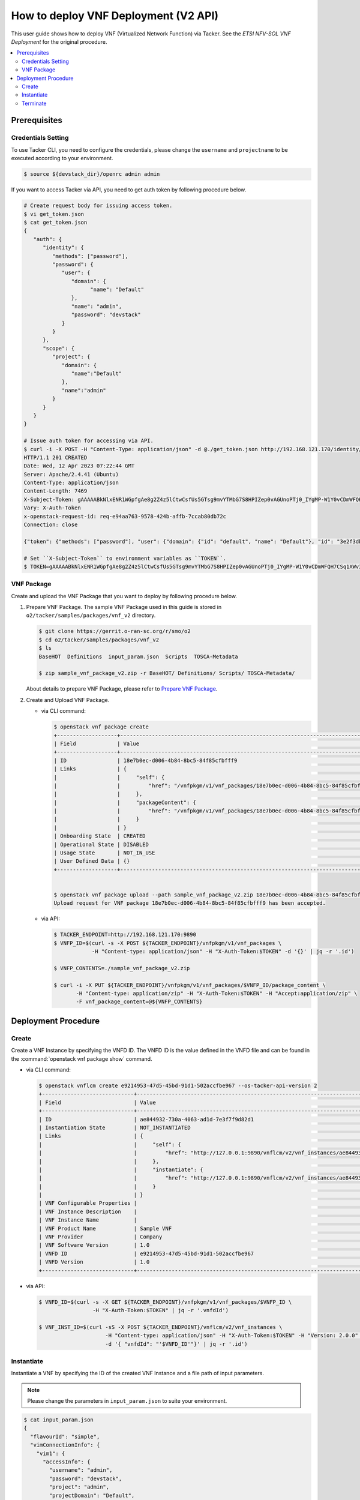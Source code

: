 .. This work is licensed under a Creative Commons Attribution 4.0 International License.
.. http://creativecommons.org/licenses/by/4.0


How to deploy VNF Deployment (V2 API)
=====================================

This user guide shows how to deploy VNF (Virtualized Network Function) via Tacker.
See the `ETSI NFV-SOL VNF Deployment` for the original procedure.

.. contents::
   :depth: 3
   :local:

Prerequisites
-------------

Credentials Setting
~~~~~~~~~~~~~~~~~~~

To use Tacker CLI, you need to configure the credentials, please change the ``username`` and ``projectname`` to be executed according to your environment.

.. code:: bash

   $ source ${devstack_dir}/openrc admin admin

If you want to access Tacker via API, you need to get auth token by following procedure below.

.. code:: bash

   # Create request body for issuing access token.
   $ vi get_token.json
   $ cat get_token.json
   {
      "auth": {
         "identity": {
            "methods": ["password"],
            "password": {
               "user": {
                  "domain": {
                        "name": "Default"
                  },
                  "name": "admin",
                  "password": "devstack"
               }
            }
         },
         "scope": {
            "project": {
               "domain": {
                  "name":"Default"
               },
               "name":"admin"
            }
         }
      }
   }

   # Issue auth token for accessing via API.
   $ curl -i -X POST -H "Content-Type: application/json" -d @./get_token.json http://192.168.121.170/identity/v3/auth/tokens
   HTTP/1.1 201 CREATED
   Date: Wed, 12 Apr 2023 07:22:44 GMT
   Server: Apache/2.4.41 (Ubuntu)
   Content-Type: application/json
   Content-Length: 7469
   X-Subject-Token: gAAAAABkNlxENR1WGpfgAe8g2Z4z5lCtwCsfUs5GTsg9mvYTMbG7S8HPIZep0vAGUnoPTj0_IYgMP-W1Y0vCDmWFQH7CSq1XWv3qNMd4aFnclk5sHuP1s0JtHSls7IQMM6zbn-FBYUSWTc9d783OSxYKXWqf3qo-CfFjPwrkmNzfkzgtlogkeA4
   Vary: X-Auth-Token
   x-openstack-request-id: req-e94aa763-9578-424b-affb-7ccab80db72c
   Connection: close

   {"token": {"methods": ["password"], "user": {"domain": {"id": "default", "name": "Default"}, "id": "3e2f3db203e347bfa2197f8fdd038f39", "name": "admin", "password_expires_at": null}, "audit_ids": ["1pgGosVvR4azhw29woKvDw"], "expires_at": "2023-04-12T08:22:44.000000Z", "issued_at": "2023-04-12T07:22:44.000000Z", "project": {"domain": {"id": "default", "name": "Default"}, "id": "5af8bd4dd4ed4285ab1d45a95833cc67", "name": "admin"}, "is_domain": false, "roles": [{"id": "a039c220711049e0b77eac89a1504a81", "name": "reader"}, {"id": "57051bcc1fc24eb4875852a8ab32eae7", "name": "member"}, {"id": "029ea703a2534199a412b18cc5bfa31d", "name": "admin"}], "catalog": [{"endpoints": [{"id": "29307c3ec2f94553acbd7682e32602ba", "interface": "public", "region_id": "RegionOne", "url": "http://192.168.121.170:8989/v2", "region": "RegionOne"}, {"id": "45e5c5f2d4ce4841a980e29e6d3713f7", "interface": "internal", "region_id": "RegionOne", "url": "http://192.168.121.170:8989/v2", "region": "RegionOne"}, {"id": "8d79900575e3490cb71ad6fe5ff0697c", "interface": "admin", "region_id": "RegionOne", "url": "http://192.168.121.170:8989/v2", "region": "RegionOne"}], "id": "00c00313624d4c74aeaa55285e2c553d", "type": "workflowv2", "name": "mistral"}, {"endpoints": [{"id": "aafc7809d8a943d39d20490442ed87fa", "interface": "public", "region_id": "RegionOne", "url": "http://192.168.121.170/compute/v2/5af8bd4dd4ed4285ab1d45a95833cc67", "region": "RegionOne"}], "id": "131f57b38d7e4874a18446ab50f3f37b", "type": "compute_legacy", "name": "nova_legacy"}, {"endpoints": [{"id": "e1cd2199468a4486a4df2ffe884b9026", "interface": "public", "region_id": "RegionOne", "url": "http://192.168.121.170:12347/v1", "region": "RegionOne"}], "id": "4dc58229363a4e5fa3d863357554678b", "type": "maintenance", "name": "fenix"}, {"endpoints": [], "id": "53b114aa4c2b4cf7b642ef99e767e58c", "type": "kuryr-kubernetes", "name": "kuryr-kubernetes"}, {"endpoints": [{"id": "1156b12e11a04ac2ab4a674976e8bb3e", "interface": "admin", "region_id": "RegionOne", "url": "http://192.168.121.170/metric", "region": "RegionOne"}, {"id": "191a35e87d824e72819c28790d6dac8d", "interface": "internal", "region_id": "RegionOne", "url": "http://192.168.121.170/metric", "region": "RegionOne"}, {"id": "99016e127b7d4f8483636f5531d994c9", "interface": "public", "region_id": "RegionOne", "url": "http://192.168.121.170/metric", "region": "RegionOne"}], "id": "5d483e864b484f76a46266dc5640386b", "type": "metric", "name": "gnocchi"}, {"endpoints": [{"id": "d5ce793eee434288901795720538f811", "interface": "public", "region_id": "RegionOne", "url": "http://192.168.121.170/volume/v3/5af8bd4dd4ed4285ab1d45a95833cc67", "region": "RegionOne"}], "id": "5e5f3dc6efa545569f67f453a05ac234", "type": "block-storage", "name": "cinder"}, {"endpoints": [{"id": "6ed501fde45047fe9a3684cc791df953", "interface": "public", "region_id": "RegionOne", "url": "http://192.168.121.170/load-balancer", "region": "RegionOne"}], "id": "8b06952a46f3448f9e88daccee3212a9", "type": "load-balancer", "name": "octavia"}, {"endpoints": [{"id": "548133af931b4c0ea8d015dbb67d4388", "interface": "internal", "region_id": "RegionOne", "url": "http://192.168.121.170/identity", "region": "RegionOne"}, {"id": "58f0b35802f442f4997318017a37cae9", "interface": "admin", "region_id": "RegionOne", "url": "http://192.168.121.170/identity", "region": "RegionOne"}, {"id": "c062a6ce0ab54ee699b863b38e15c50a", "interface": "public", "region_id": "RegionOne", "url": "http://192.168.121.170/identity", "region": "RegionOne"}], "id": "8ee29bc9aa6d4ddda69f7810b0c52ff5", "type": "identity", "name": "keystone"}, {"endpoints": [{"id": "7fdd1dac28874280928e6c9313b4a415", "interface": "public", "region_id": "RegionOne", "url": "http://192.168.121.170/heat-api-cfn/v1", "region": "RegionOne"}], "id": "9605cce5cdad422f8934c891ac840fa7", "type": "cloudformation", "name": "heat-cfn"}, {"endpoints": [{"id": "53ed393173944da3bfac9d482907b65e", "interface": "internal", "region_id": "RegionOne", "url": "http://192.168.121.170:9890/", "region": "RegionOne"}, {"id": "d6891cda1327453aa28155fd18e8596e", "interface": "admin", "region_id": "RegionOne", "url": "http://192.168.121.170:9890/", "region": "RegionOne"}, {"id": "fef7c489ad544e708d9c85e4a801e344", "interface": "public", "region_id": "RegionOne", "url": "http://192.168.121.170:9890/", "region": "RegionOne"}], "id": "a2c67888fc7a4f55a4001cd807293daf", "type": "nfv-orchestration", "name": "tacker"}, {"endpoints": [{"id": "413321647af94f2fb948e59c76bc2b87", "interface": "public", "region_id": "RegionOne", "url": "http://192.168.121.170/placement", "region": "RegionOne"}], "id": "aa649b2a9f8644a184fd6857400328ab", "type": "placement", "name": "placement"}, {"endpoints": [{"id": "671a41088c4841d18c58db9ac8a97314", "interface": "public", "region_id": "RegionOne", "url": "http://192.168.121.170:9696/networking", "region": "RegionOne"}], "id": "b1abe9867d07457dbc7c84f37906300a", "type": "network", "name": "neutron"}, {"endpoints": [{"id": "ba3d670defb748a1b23a4697a7998fb7", "interface": "public", "region_id": "RegionOne", "url": "http://192.168.121.170/volume/v3/5af8bd4dd4ed4285ab1d45a95833cc67", "region": "RegionOne"}], "id": "b481211f6e5742f1913148ab157259ee", "type": "volumev3", "name": "cinderv3"}, {"endpoints": [{"id": "7eca8bcad7df40cda721a960a838f908", "interface": "public", "region_id": "RegionOne", "url": "http://192.168.121.170/heat-api/v1/5af8bd4dd4ed4285ab1d45a95833cc67", "region": "RegionOne"}], "id": "c7c437d0564f428db112516273ca2c0b", "type": "orchestration", "name": "heat"}, {"endpoints": [{"id": "2be3a59b29c04cf7a359ec8b973d334a", "interface": "admin", "region_id": "RegionOne", "url": "http://192.168.121.170/key-manager", "region": "RegionOne"}, {"id": "4258ac8e29084b5a82a48e55b2189284", "interface": "internal", "region_id": "RegionOne", "url": "http://192.168.121.170/key-manager", "region": "RegionOne"}, {"id": "d463ed0ea12a4b44974b9239d2c14a49", "interface": "public", "region_id": "RegionOne", "url": "http://192.168.121.170/key-manager", "region": "RegionOne"}], "id": "d411db3bd28a44f7b7c0ae53d3f5bb7b", "type": "key-manager", "name": "barbican"}, {"endpoints": [{"id": "05dea080ccc8493b9aa6a22bfe9d7b2b", "interface": "public", "region_id": "RegionOne", "url": "http://192.168.121.170/compute/v2.1", "region": "RegionOne"}], "id": "d69f1f3988ee4809a9bb496f4f312bbd", "type": "compute", "name": "nova"}, {"endpoints": [{"id": "86e8d9e1998b4b9caf503dc58fc1297a", "interface": "public", "region_id": "RegionOne", "url": "http://192.168.121.170/reservation/v1", "region": "RegionOne"}], "id": "d81b4911762a4c419f3816c36adcdac1", "type": "reservation", "name": "blazar"}, {"endpoints": [{"id": "0b0195a6580d48bf94eed97a35603756", "interface": "admin", "region_id": "RegionOne", "url": "http://192.168.121.170:8042", "region": "RegionOne"}, {"id": "67d676a732bb4c67abcdc5f433e5b3aa", "interface": "public", "region_id": "RegionOne", "url": "http://192.168.121.170:8042", "region": "RegionOne"}, {"id": "f753f73beed8463fa3f594c29911c332", "interface": "internal", "region_id": "RegionOne", "url": "http://192.168.121.170:8042", "region": "RegionOne"}], "id": "ddd00c0c78b448438bb925776fdbb350", "type": "alarming", "name": "aodh"}, {"endpoints": [{"id": "a39c85e31b3446239f958cc96c634216", "interface": "public", "region_id": "RegionOne", "url": "http://192.168.121.170/image", "region": "RegionOne"}], "id": "fe0a0e3590fa4fa69f395bcdc47f1241", "type": "image", "name": "glance"}]}}

   # Set ``X-Subject-Token`` to environment variables as ``TOKEN``.
   $ TOKEN=gAAAAABkNlxENR1WGpfgAe8g2Z4z5lCtwCsfUs5GTsg9mvYTMbG7S8HPIZep0vAGUnoPTj0_IYgMP-W1Y0vCDmWFQH7CSq1XWv3qNMd4aFnclk5sHuP1s0JtHSls7IQMM6zbn-FBYUSWTc9d783OSxYKXWqf3qo-CfFjPwrkmNzfkzgtlogkeA4


VNF Package
~~~~~~~~~~~
Create and upload the VNF Package that you want to deploy by following procedure below.

1. Prepare VNF Package.
   The sample VNF Package used in this guide is stored in ``o2/tacker/samples/packages/vnf_v2`` directory.

   .. code:: bash

      $ git clone https://gerrit.o-ran-sc.org/r/smo/o2
      $ cd o2/tacker/samples/packages/vnf_v2
      $ ls
      BaseHOT  Definitions  input_param.json  Scripts  TOSCA-Metadata

      $ zip sample_vnf_package_v2.zip -r BaseHOT/ Definitions/ Scripts/ TOSCA-Metadata/


   About details to prepare VNF Package, please refer to `Prepare VNF Package`_.

2. Create and Upload VNF Package.

   * via CLI command:

     .. code:: bash

        $ openstack vnf package create
        +-------------------+-------------------------------------------------------------------------------------------------+
        | Field             | Value                                                                                           |
        +-------------------+-------------------------------------------------------------------------------------------------+
        | ID                | 18e7b0ec-d006-4b84-8bc5-84f85cfbfff9                                                            |
        | Links             | {                                                                                               |
        |                   |     "self": {                                                                                   |
        |                   |         "href": "/vnfpkgm/v1/vnf_packages/18e7b0ec-d006-4b84-8bc5-84f85cfbfff9"                 |
        |                   |     },                                                                                          |
        |                   |     "packageContent": {                                                                         |
        |                   |         "href": "/vnfpkgm/v1/vnf_packages/18e7b0ec-d006-4b84-8bc5-84f85cfbfff9/package_content" |
        |                   |     }                                                                                           |
        |                   | }                                                                                               |
        | Onboarding State  | CREATED                                                                                         |
        | Operational State | DISABLED                                                                                        |
        | Usage State       | NOT_IN_USE                                                                                      |
        | User Defined Data | {}                                                                                              |
        +-------------------+-------------------------------------------------------------------------------------------------+


        $ openstack vnf package upload --path sample_vnf_package_v2.zip 18e7b0ec-d006-4b84-8bc5-84f85cfbfff9
        Upload request for VNF package 18e7b0ec-d006-4b84-8bc5-84f85cfbfff9 has been accepted.

   * via API:

     .. code:: bash

        $ TACKER_ENDPOINT=http://192.168.121.170:9890
        $ VNFP_ID=$(curl -s -X POST ${TACKER_ENDPOINT}/vnfpkgm/v1/vnf_packages \
                    -H "Content-type: application/json" -H "X-Auth-Token:$TOKEN" -d '{}' | jq -r '.id')

        $ VNFP_CONTENTS=./sample_vnf_package_v2.zip

        $ curl -i -X PUT ${TACKER_ENDPOINT}/vnfpkgm/v1/vnf_packages/$VNFP_ID/package_content \
               -H "Content-type: application/zip" -H "X-Auth-Token:$TOKEN" -H "Accept:application/zip" \
               -F vnf_package_content=@${VNFP_CONTENTS}


Deployment Procedure
--------------------

Create
~~~~~~
Create a VNF Instance by specifying the VNFD ID. The VNFD ID is the value defined in the VNFD file and can be found in the :command:`openstack vnf package show` command.

* via CLI command:

  .. code:: bash

     $ openstack vnflcm create e9214953-47d5-45bd-91d1-502accfbe967 --os-tacker-api-version 2
     +-----------------------------+------------------------------------------------------------------------------------------------------------------+
     | Field                       | Value                                                                                                            |
     +-----------------------------+------------------------------------------------------------------------------------------------------------------+
     | ID                          | ae844932-730a-4063-ad1d-7e3f7f9d82d1                                                                             |
     | Instantiation State         | NOT_INSTANTIATED                                                                                                 |
     | Links                       | {                                                                                                                |
     |                             |     "self": {                                                                                                    |
     |                             |         "href": "http://127.0.0.1:9890/vnflcm/v2/vnf_instances/ae844932-730a-4063-ad1d-7e3f7f9d82d1"             |
     |                             |     },                                                                                                           |
     |                             |     "instantiate": {                                                                                             |
     |                             |         "href": "http://127.0.0.1:9890/vnflcm/v2/vnf_instances/ae844932-730a-4063-ad1d-7e3f7f9d82d1/instantiate" |
     |                             |     }                                                                                                            |
     |                             | }                                                                                                                |
     | VNF Configurable Properties |                                                                                                                  |
     | VNF Instance Description    |                                                                                                                  |
     | VNF Instance Name           |                                                                                                                  |
     | VNF Product Name            | Sample VNF                                                                                                       |
     | VNF Provider                | Company                                                                                                          |
     | VNF Software Version        | 1.0                                                                                                              |
     | VNFD ID                     | e9214953-47d5-45bd-91d1-502accfbe967                                                                             |
     | VNFD Version                | 1.0                                                                                                              |
     +-----------------------------+------------------------------------------------------------------------------------------------------------------+

* via API:

  .. code:: bash

     $ VNFD_ID=$(curl -s -X GET ${TACKER_ENDPOINT}/vnfpkgm/v1/vnf_packages/$VNFP_ID \
                      -H "X-Auth-Token:$TOKEN" | jq -r '.vnfdId')

     $ VNF_INST_ID=$(curl -sS -X POST ${TACKER_ENDPOINT}/vnflcm/v2/vnf_instances \
                          -H "Content-type: application/json" -H "X-Auth-Token:$TOKEN" -H "Version: 2.0.0" \
                          -d '{ "vnfdId": "'$VNFD_ID'"}' | jq -r '.id')

Instantiate
~~~~~~~~~~~
Instantiate a VNF by specifying the ID of the created VNF Instance and a file path of input parameters.

.. note::
  Please change the parameters in ``input_param.json`` to suite your environment.

.. code:: bash

   $ cat input_param.json
   {
     "flavourId": "simple",
     "vimConnectionInfo": {
       "vim1": {
         "accessInfo": {
           "username": "admin",
           "password": "devstack",
           "project": "admin",
           "projectDomain": "Default",
           "region": "RegionOne",
           "userDomain": "Default"
         },
         "interfaceInfo": {
           "endpoint": "http://192.168.121.170/identity"
         },
         "vimId": "defb2f96-5670-4bef-8036-27bf61267fc1",
         "vimType": "ETSINFV.OPENSTACK_KEYSTONE.V_3"
       }
     }
   }


* via CLI command:

  .. code:: bash

     $ openstack vnflcm instantiate ae844932-730a-4063-ad1d-7e3f7f9d82d1 input_param.json --os-tacker-api-version 2
     Instantiate request for VNF Instance ae844932-730a-4063-ad1d-7e3f7f9d82d1 has been accepted.

* via API:

  .. code:: bash

     $ curl -i -X POST ${TACKER_ENDPOINT}/vnflcm/v2/vnf_instances/$VNF_INST_ID/instantiate \
            -H "Content-type: application/json" -H "X-Auth-Token:$TOKEN" -H "Version: 2.0.0" \
            -d @./input_param.json

You can verify that the deployment was successful in the following ways:

1. Verify that the VNF Instance displayed by :command:`openstack vnflcm show` command is as follows:

   * ``Instantiation State`` became ``INSTANTIATED``.
   * Deployed resource information is stored in ``vnfcResourceInfo`` of ``Instantiated Vnf Info``.

   .. code:: bash

      $ openstack vnflcm show ae844932-730a-4063-ad1d-7e3f7f9d82d1 --os-tacker-api-version 2
      +-----------------------------+----------------------------------------------------------------------------------------------------------------------+
      | Field                       | Value                                                                                                                |
      +-----------------------------+----------------------------------------------------------------------------------------------------------------------+
      | ID                          | ae844932-730a-4063-ad1d-7e3f7f9d82d1                                                                                 |
      | Instantiated Vnf Info       | {                                                                                                                    |
      |                             |     "flavourId": "simple",                                                                                           |
      |                             |     "vnfState": "STARTED",                                                                                           |
      |                             |     "scaleStatus": [                                                                                                 |
      |                             |         {                                                                                                            |
      |                             |             "aspectId": "VDU1_scale",                                                                                |
      |                             |             "scaleLevel": 0                                                                                          |
      |                             |         }                                                                                                            |
      |                             |     ],                                                                                                               |
      |                             |     "maxScaleLevels": [                                                                                              |
      |                             |         {                                                                                                            |
      |                             |             "aspectId": "VDU1_scale",                                                                                |
      |                             |             "scaleLevel": 2                                                                                          |
      |                             |         }                                                                                                            |
      |                             |     ],                                                                                                               |
      |                             |     "vnfcResourceInfo": [                                                                                            |
      |                             |         {                                                                                                            |
      |                             |             "id": "5f201bdf-671b-4ba8-9c19-35eb9717ea9d",                                                            |
      |                             |             "vduId": "VDU1",                                                                                         |
      |                             |             "computeResource": {                                                                                     |
      |                             |                 "vimConnectionId": "defb2f96-5670-4bef-8036-27bf61267fc1",                                           |
      |                             |                 "resourceId": "5f201bdf-671b-4ba8-9c19-35eb9717ea9d",                                                |
      |                             |                 "vimLevelResourceType": "OS::Nova::Server"                                                           |
      |                             |             },                                                                                                       |
      |                             |             "vnfcCpInfo": [                                                                                          |
      |                             |                 {                                                                                                    |
      |                             |                     "id": "VDU1_CP1-5f201bdf-671b-4ba8-9c19-35eb9717ea9d",                                           |
      |                             |                     "cpdId": "VDU1_CP1",                                                                             |
      |                             |                     "vnfLinkPortId": "09a8a6ab-9a43-4d3a-9cf8-92b18dd74d17"                                          |
      |                             |                 }                                                                                                    |
      |                             |             ],                                                                                                       |
      |                             |             "metadata": {                                                                                            |
      |                             |                 "creation_time": "2023-04-07T09:49:22Z",                                                             |
      |                             |                 "stack_id": "vnf-ae844932-730a-4063-ad1d-7e3f7f9d82d1-VDU1_scale_group-4qhp7z3cangj-mc4dbvvk73vc-    |
      |                             | edjhilnlkdww/de2707cf-f222-4c97-9c29-33404a50df94",                                                                  |
      |                             |                 "parent_stack_id": "vnf-                                                                             |
      |                             | ae844932-730a-4063-ad1d-7e3f7f9d82d1-VDU1_scale_group-4qhp7z3cangj/3eecd59f-5476-47f5-8135-62debac7499b",            |
      |                             |                 "parent_resource_name": "mc4dbvvk73vc",                                                              |
      |                             |                 "flavor": "m1.tiny",                                                                                 |
      |                             |                 "image-VDU1": "cirros-0.5.2-x86_64-disk"                                                             |
      |                             |             }                                                                                                        |
      |                             |         },                                                                                                           |
      |                             |         {                                                                                                            |
      |                             |             "id": "9fcd21b5-301b-44e2-bb25-6bbffee99c26",                                                            |
      |                             |             "vduId": "VDU2",                                                                                         |
      |                             |             "computeResource": {                                                                                     |
      |                             |                 "vimConnectionId": "defb2f96-5670-4bef-8036-27bf61267fc1",                                           |
      |                             |                 "resourceId": "9fcd21b5-301b-44e2-bb25-6bbffee99c26",                                                |
      |                             |                 "vimLevelResourceType": "OS::Nova::Server"                                                           |
      |                             |             },                                                                                                       |
      |                             |             "vnfcCpInfo": [                                                                                          |
      |                             |                 {                                                                                                    |
      |                             |                     "id": "VDU2_CP1-9fcd21b5-301b-44e2-bb25-6bbffee99c26",                                           |
      |                             |                     "cpdId": "VDU2_CP1",                                                                             |
      |                             |                     "vnfLinkPortId": "b0e4a59e-5831-4deb-aaba-fd4d0d02248b"                                          |
      |                             |                 }                                                                                                    |
      |                             |             ],                                                                                                       |
      |                             |             "metadata": {                                                                                            |
      |                             |                 "creation_time": "2023-04-07T09:49:14Z",                                                             |
      |                             |                 "stack_id": "vnf-ae844932-730a-4063-ad1d-7e3f7f9d82d1/87e00a91-17d7-496e-b30e-a99af1a6726e",         |
      |                             |                 "flavor": "m1.tiny",                                                                                 |
      |                             |                 "image-VDU2": "cirros-0.5.2-x86_64-disk"                                                             |
      |                             |             }                                                                                                        |
      |                             |         }                                                                                                            |
      |                             |     ],                                                                                                               |
      |                             |     "vnfVirtualLinkResourceInfo": [                                                                                  |
      |                             |         {                                                                                                            |
      |                             |             "id": "c2688b4d-f444-4a9c-b5d1-e25766082a14",                                                            |
      |                             |             "vnfVirtualLinkDescId": "internalVL3",                                                                   |
      |                             |             "networkResource": {                                                                                     |
      |                             |                 "vimConnectionId": "defb2f96-5670-4bef-8036-27bf61267fc1",                                           |
      |                             |                 "resourceId": "c2688b4d-f444-4a9c-b5d1-e25766082a14",                                                |
      |                             |                 "vimLevelResourceType": "OS::Neutron::Net"                                                           |
      |                             |             },                                                                                                       |
      |                             |             "vnfLinkPorts": [                                                                                        |
      |                             |                 {                                                                                                    |
      |                             |                     "id": "b0e4a59e-5831-4deb-aaba-fd4d0d02248b",                                                    |
      |                             |                     "resourceHandle": {                                                                              |
      |                             |                         "vimConnectionId": "defb2f96-5670-4bef-8036-27bf61267fc1",                                   |
      |                             |                         "resourceId": "b0e4a59e-5831-4deb-aaba-fd4d0d02248b",                                        |
      |                             |                         "vimLevelResourceType": "OS::Neutron::Port"                                                  |
      |                             |                     },                                                                                               |
      |                             |                     "cpInstanceId": "VDU2_CP1-9fcd21b5-301b-44e2-bb25-6bbffee99c26",                                 |
      |                             |                     "cpInstanceType": "VNFC_CP"                                                                      |
      |                             |                 },                                                                                                   |
      |                             |                 {                                                                                                    |
      |                             |                     "id": "09a8a6ab-9a43-4d3a-9cf8-92b18dd74d17",                                                    |
      |                             |                     "resourceHandle": {                                                                              |
      |                             |                         "vimConnectionId": "defb2f96-5670-4bef-8036-27bf61267fc1",                                   |
      |                             |                         "resourceId": "09a8a6ab-9a43-4d3a-9cf8-92b18dd74d17",                                        |
      |                             |                         "vimLevelResourceType": "OS::Neutron::Port"                                                  |
      |                             |                     },                                                                                               |
      |                             |                     "cpInstanceId": "VDU1_CP1-5f201bdf-671b-4ba8-9c19-35eb9717ea9d",                                 |
      |                             |                     "cpInstanceType": "VNFC_CP"                                                                      |
      |                             |                 }                                                                                                    |
      |                             |             ]                                                                                                        |
      |                             |         }                                                                                                            |
      |                             |     ],                                                                                                               |
      |                             |     "vnfcInfo": [                                                                                                    |
      |                             |         {                                                                                                            |
      |                             |             "id": "VDU1-5f201bdf-671b-4ba8-9c19-35eb9717ea9d",                                                       |
      |                             |             "vduId": "VDU1",                                                                                         |
      |                             |             "vnfcResourceInfoId": "5f201bdf-671b-4ba8-9c19-35eb9717ea9d",                                            |
      |                             |             "vnfcState": "STARTED"                                                                                   |
      |                             |         },                                                                                                           |
      |                             |         {                                                                                                            |
      |                             |             "id": "VDU2-9fcd21b5-301b-44e2-bb25-6bbffee99c26",                                                       |
      |                             |             "vduId": "VDU2",                                                                                         |
      |                             |             "vnfcResourceInfoId": "9fcd21b5-301b-44e2-bb25-6bbffee99c26",                                            |
      |                             |             "vnfcState": "STARTED"                                                                                   |
      |                             |         }                                                                                                            |
      |                             |     ],                                                                                                               |
      |                             |     "metadata": {                                                                                                    |
      |                             |         "stack_id": "87e00a91-17d7-496e-b30e-a99af1a6726e"                                                           |
      |                             |     }                                                                                                                |
      |                             | }                                                                                                                    |
      | Instantiation State         | INSTANTIATED                                                                                                         |
      | Links                       | {                                                                                                                    |
      |                             |     "self": {                                                                                                        |
      |                             |         "href": "http://127.0.0.1:9890/vnflcm/v2/vnf_instances/ae844932-730a-4063-ad1d-7e3f7f9d82d1"                 |
      |                             |     },                                                                                                               |
      |                             |     "terminate": {                                                                                                   |
      |                             |         "href": "http://127.0.0.1:9890/vnflcm/v2/vnf_instances/ae844932-730a-4063-ad1d-7e3f7f9d82d1/terminate"       |
      |                             |     },                                                                                                               |
      |                             |     "scale": {                                                                                                       |
      |                             |         "href": "http://127.0.0.1:9890/vnflcm/v2/vnf_instances/ae844932-730a-4063-ad1d-7e3f7f9d82d1/scale"           |
      |                             |     },                                                                                                               |
      |                             |     "heal": {                                                                                                        |
      |                             |         "href": "http://127.0.0.1:9890/vnflcm/v2/vnf_instances/ae844932-730a-4063-ad1d-7e3f7f9d82d1/heal"            |
      |                             |     },                                                                                                               |
      |                             |     "changeExtConn": {                                                                                               |
      |                             |         "href": "http://127.0.0.1:9890/vnflcm/v2/vnf_instances/ae844932-730a-4063-ad1d-7e3f7f9d82d1/change_ext_conn" |
      |                             |     }                                                                                                                |
      |                             | }                                                                                                                    |
      | VIM Connection Info         | {                                                                                                                    |
      |                             |     "vim1": {                                                                                                        |
      |                             |         "vimId": "defb2f96-5670-4bef-8036-27bf61267fc1",                                                             |
      |                             |         "vimType": "ETSINFV.OPENSTACK_KEYSTONE.V_3",                                                                 |
      |                             |         "interfaceInfo": {                                                                                           |
      |                             |             "endpoint": "http://192.168.121.170/identity"                                                            |
      |                             |         },                                                                                                           |
      |                             |         "accessInfo": {                                                                                              |
      |                             |             "region": "RegionOne",                                                                                   |
      |                             |             "project": "admin",                                                                                      |
      |                             |             "username": "admin",                                                                                     |
      |                             |             "userDomain": "Default",                                                                                 |
      |                             |             "projectDomain": "Default"                                                                               |
      |                             |         }                                                                                                            |
      |                             |     }                                                                                                                |
      |                             | }                                                                                                                    |
      | VNF Configurable Properties |                                                                                                                      |
      | VNF Instance Description    |                                                                                                                      |
      | VNF Instance Name           |                                                                                                                      |
      | VNF Product Name            | Sample VNF                                                                                                           |
      | VNF Provider                | Company                                                                                                              |
      | VNF Software Version        | 1.0                                                                                                                  |
      | VNFD ID                     | e9214953-47d5-45bd-91d1-502accfbe967                                                                                 |
      | VNFD Version                | 1.0                                                                                                                  |
      +-----------------------------+----------------------------------------------------------------------------------------------------------------------+

2. Verify the VM created successfully by :command:`openstack stack list/show` command or OpenStack Dashboard.

Terminate
~~~~~~~~~
Terminate a VNF by specifying the VNF Instance ID.

* via CLI command:

  .. code:: bash

     $ openstack vnflcm terminate fba5bda0-0b52-4d80-bffb-709200baf1e3 --os-tacker-api-version 2
     Terminate request for VNF Instance 'fba5bda0-0b52-4d80-bffb-709200baf1e3' has been accepted.

* via API:

  .. code:: bash

     $ curl -i -X POST ${TACKER_ENDPOINT}/vnflcm/v2/vnf_instances/$VNF_INST_ID/terminate \
            -H "Content-type: application/json" -H "X-Auth-Token:$TOKEN" -H "Version: 2.0.0" \
            -d '{"terminationType": "FORCEFUL"}'

.. _ETSI NFV-SOL VNF Deployment: https://docs.openstack.org/tacker/latest/user/etsi_vnf_deployment_as_vm_with_user_data.html
.. _Prepare VNF Package: https://docs.openstack.org/tacker/latest/user/vnf-package.html
